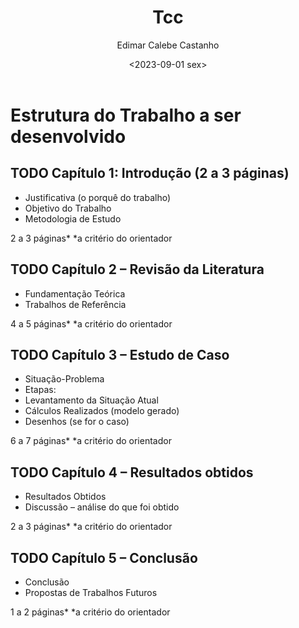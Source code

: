 #+title: Tcc
#+author: Edimar Calebe Castanho
#+date:<2023-09-01 sex>

* Estrutura do Trabalho a ser desenvolvido

** TODO Capítulo 1: Introdução (2 a 3 páginas)
+ Justificativa (o porquê do trabalho)
+ Objetivo do Trabalho
+ Metodologia de Estudo
2 a 3 páginas*
*a critério do orientador

** TODO Capítulo 2 – Revisão da Literatura
+ Fundamentação Teórica
+ Trabalhos de Referência
4 a 5 páginas*
*a critério do orientador

** TODO Capítulo 3 – Estudo de Caso
+ Situação-Problema
+ Etapas:
+ Levantamento da Situação Atual
+ Cálculos Realizados (modelo gerado)
+ Desenhos (se for o caso)
6 a 7 páginas*
*a critério do orientador

** TODO Capítulo 4 – Resultados obtidos
+ Resultados Obtidos
+ Discussão – análise do que foi obtido
2 a 3 páginas*
*a critério do orientador

** TODO Capítulo 5 – Conclusão
+ Conclusão
+ Propostas de Trabalhos Futuros
1 a 2 páginas*
*a critério do orientador
